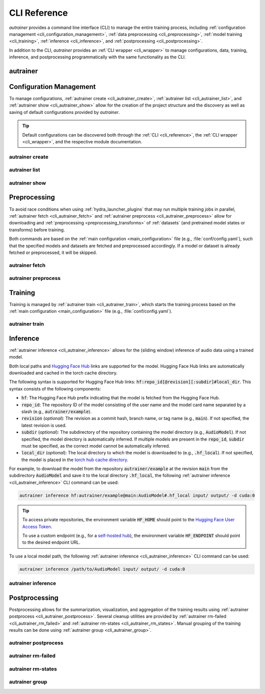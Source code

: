 .. _cli_reference:

CLI Reference
=============

`autrainer` provides a command line interface (CLI) to manage the entire training process,
including :ref:`configuration management <cli_configuration_management>`,
:ref:`data preprocessing <cli_preprocessing>`,
:ref:`model training <cli_training>`,
:ref:`inference <cli_inference>`,
and :ref:`postprocessing <cli_postprocessing>`.

In addition to the CLI, `autrainer` provides an :ref:`CLI wrapper <cli_wrapper>` to manage configurations, data, training, inference,
and postprocessing programmatically with the same functionality as the CLI.

.. _cli_autrainer:

autrainer
---------

.. argparse::
   :module: autrainer.core.scripts.cli
   :func: get_parser
   :prog: autrainer
   :nodefault:
   :noepilog:
   :nosubcommands:

   .. code-block:: aucli

      usage: autrainer [-h] [-v] <command> ...


.. _cli_configuration_management:

Configuration Management
------------------------

To manage configurations, :ref:`autrainer create <cli_autrainer_create>`, :ref:`autrainer list <cli_autrainer_list>`,
and :ref:`autrainer show <cli_autrainer_show>` allow for the creation of the project structure and the discovery
as well as saving of default configurations provided by `autrainer`.

.. tip::
   
   Default configurations can be discovered both through the :ref:`CLI <cli_reference>`,
   the :ref:`CLI wrapper <cli_wrapper>`, and the respective module documentation.


.. _cli_autrainer_create:

autrainer create
~~~~~~~~~~~~~~~~

.. argparse::
   :module: autrainer.core.scripts.cli
   :func: get_parser
   :prog: autrainer
   :nodefault:
   :noepilog:
   :path: create

   .. code-block:: aucli

      usage: autrainer create [-h] [-e] [-a] [-f] [directories ...]


.. _cli_autrainer_list:

autrainer list
~~~~~~~~~~~~~~

.. argparse::
   :module: autrainer.core.scripts.cli
   :func: get_parser
   :prog: autrainer
   :nodefault:
   :noepilog:
   :path: list

   .. code-block:: aucli

      usage: autrainer list [-h] [-l] [-g] [-p P] directory


.. _cli_autrainer_show:

autrainer show
~~~~~~~~~~~~~~

.. argparse::
   :module: autrainer.core.scripts.cli
   :func: get_parser
   :prog: autrainer
   :nodefault:
   :noepilog:
   :path: show

   .. code-block:: aucli

      usage: autrainer show [-h] [-s] [-f] directory config


.. _cli_preprocessing:

Preprocessing
-------------

To avoid race conditions when using :ref:`hydra_launcher_plugins` that may run multiple training jobs in parallel,
:ref:`autrainer fetch <cli_autrainer_fetch>` and :ref:`autrainer preprocess <cli_autrainer_preprocess>` allow for
downloading and :ref:`preprocessing <preprocessing_transforms>` of :ref:`datasets` (and pretrained model states or transforms) before training.

Both commands are based on the :ref:`main configuration <main_configuration>` file (e.g., :file:`conf/config.yaml`),
such that the specified models and datasets are fetched and preprocessed accordingly.
If a model or dataset is already fetched or preprocessed, it will be skipped.


.. _cli_autrainer_fetch:

autrainer fetch
~~~~~~~~~~~~~~~

.. argparse::
   :module: autrainer.core.scripts.cli
   :func: get_parser
   :prog: autrainer
   :nodefault:
   :noepilog:
   :path: fetch

   .. code-block:: aucli

      usage: autrainer fetch [-h] [-b]


.. _cli_autrainer_preprocess:

autrainer preprocess
~~~~~~~~~~~~~~~~~~~~

.. argparse::
   :module: autrainer.core.scripts.cli
   :func: get_parser
   :prog: autrainer
   :nodefault:
   :noepilog:
   :path: preprocess

   .. code-block:: aucli

      usage: autrainer preprocess [-h] [-b] [-n N] [-p P] [-s]


.. _cli_training:

Training
--------

Training is managed by :ref:`autrainer train <cli_autrainer_train>`, which starts the training process
based on the :ref:`main configuration <main_configuration>` file (e.g., :file:`conf/config.yaml`).

.. _cli_autrainer_train:

autrainer train
~~~~~~~~~~~~~~~

.. argparse::
   :module: autrainer.core.scripts.cli
   :func: get_parser
   :prog: autrainer
   :nodefault:
   :noepilog:
   :path: train

   .. code-block:: aucli

      usage: autrainer train [-h]


.. _cli_inference:

Inference
---------

:ref:`autrainer inference <cli_autrainer_inference>` allows for the (sliding window) inference of audio data using a trained model.

Both local paths and `Hugging Face Hub <https://huggingface.co/>`_ links are supported for the model.
Hugging Face Hub links are automatically downloaded and cached in the torch cache directory.

The following syntax is supported for Hugging Face Hub links: :code:`hf:repo_id[@revision][:subdir]#local_dir`.
This syntax consists of the following components:

* :code:`hf`: The Hugging Face Hub prefix indicating that the model is fetched from the Hugging Face Hub.
* :code:`repo_id`: The repository ID of the model consisting of the user name and the model card name separated by a slash
  (e.g., :code:`autrainer/example`).
* :code:`revision` (`optional`): The revision as a commit hash, branch name, or tag name (e.g., :code:`main`).
  If not specified, the latest revision is used.
* :code:`subdir` (`optional`): The subdirectory of the repository containing the model directory (e.g., :code:`AudioModel`).
  If not specified, the model directory is automatically inferred.
  If multiple models are present in the :code:`repo_id`, :code:`subdir` must be specified, as the correct model cannot be automatically inferred.
* :code:`local_dir` (`optional`): The local directory to which the model is downloaded to (e.g., :code:`.hf_local`).
  If not specified, the model is placed in the
  `torch hub cache directory <https://pytorch.org/docs/stable/hub.html#where-are-my-downloaded-models-saved>`_.

For example, to download the model from the repository :code:`autrainer/example`
at the revision :code:`main` from the subdirectory :code:`AudioModel` and save it to the local directory :code:`.hf_local`,
the following :ref:`autrainer inference <cli_autrainer_inference>` CLI command can be used:

.. code-block:: autrainer

   autrainer inference hf:autrainer/example@main:AudioModel#.hf_local input/ output/ -d cuda:0

.. tip::
   
      To access private repositories, the environment variable :code:`HF_HOME` should point to the
      `Hugging Face User Access Token <https://huggingface.co/docs/hub/security-tokens>`_.

      To use a custom endpoint (e.g., for a `self-hosted hub <https://huggingface.co/enterprise>`_),
      the environment variable :code:`HF_ENDPOINT` should point to the desired endpoint URL.


To use a local model path, the following :ref:`autrainer inference <cli_autrainer_inference>` CLI command can be used:

.. code-block:: autrainer

   autrainer inference /path/to/AudioModel input/ output/ -d cuda:0


.. _cli_autrainer_inference:

autrainer inference
~~~~~~~~~~~~~~~~~~~

.. argparse::
   :module: autrainer.core.scripts.cli
   :func: get_parser
   :prog: autrainer
   :nodefault:
   :noepilog:
   :path: inference

   .. code-block:: aucli

      usage: autrainer inference [-h] [-c C] [-d D] [-e E] [-r] [-emb] [-p P] [-w W] [-s S] [-m M] [-sr SR] model input output


.. _cli_postprocessing:

Postprocessing
--------------

Postprocessing allows for the summarization, visualization, and aggregation of the training results using :ref:`autrainer postprocess <cli_autrainer_postprocess>`.
Several cleanup utilities are provided by :ref:`autrainer rm-failed <cli_autrainer_rm_failed>` and :ref:`autrainer rm-states <cli_autrainer_rm_states>`.
Manual grouping of the training results can be done using :ref:`autrainer group <cli_autrainer_group>`.


.. _cli_autrainer_postprocess:

autrainer postprocess
~~~~~~~~~~~~~~~~~~~~~

.. argparse::
   :module: autrainer.core.scripts.cli
   :func: get_parser
   :prog: autrainer
   :nodefault:
   :noepilog:
   :path: postprocess

   .. code-block:: aucli

      usage: autrainer postprocess [-h] [-m N] [-a A [A ...]] results_dir experiment_id


.. _cli_autrainer_rm_failed:

autrainer rm-failed
~~~~~~~~~~~~~~~~~~~

.. argparse::
   :module: autrainer.core.scripts.cli
   :func: get_parser
   :prog: autrainer
   :nodefault:
   :noepilog:
   :path: rm-failed

   .. code-block:: aucli

      usage: autrainer rm-failed [-h] [-f] results_dir experiment_id


.. _cli_autrainer_rm_states:

autrainer rm-states
~~~~~~~~~~~~~~~~~~~

.. argparse::
   :module: autrainer.core.scripts.cli
   :func: get_parser
   :prog: autrainer
   :nodefault:
   :noepilog:
   :path: rm-states

   .. code-block:: aucli

      usage: autrainer rm-states [-h] [-b] [-r R [R ...]] [-i I [I ...]] results_dir experiment_id


.. _cli_autrainer_group:

autrainer group
~~~~~~~~~~~~~~~

.. argparse::
   :module: autrainer.core.scripts.cli
   :func: get_parser
   :prog: autrainer
   :nodefault:
   :noepilog:
   :path: group

   .. code-block:: aucli

      usage: autrainer group [-h]
